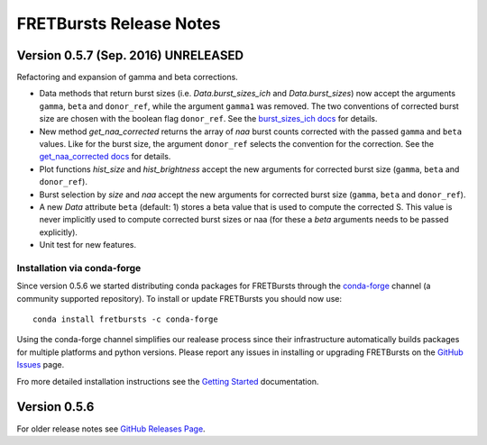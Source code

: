 FRETBursts Release Notes
========================

Version 0.5.7 (Sep. 2016) UNRELEASED
------------------------------------

Refactoring and expansion of gamma and beta corrections.

- Data methods that return burst sizes (i.e. `Data.burst_sizes_ich` and
  `Data.burst_sizes`) now accept the arguments ``gamma``, ``beta``
  and ``donor_ref``, while the argument ``gamma1`` was removed.
  The two conventions of corrected burst size are chosen with the boolean
  flag ``donor_ref``.
  See the `burst_sizes_ich docs <http://fretbursts.readthedocs.io/en/latest/data_class.html?highlight=get_naa#fretbursts.burstlib.Data.burst_sizes_ich>`__
  for details.

- New method `get_naa_corrected` returns the array of `naa` burst counts
  corrected with the passed ``gamma`` and ``beta`` values. Like for the burst
  size, the argument ``donor_ref`` selects the convention for the correction.
  See the `get_naa_corrected docs <http://fretbursts.readthedocs.io/en/latest/data_class.html?highlight=get_naa#fretbursts.burstlib.Data.get_naa_corrected>`__
  for details.

- Plot functions `hist_size` and `hist_brightness` accept the new arguments
  for corrected burst size (``gamma``, ``beta`` and ``donor_ref``).

- Burst selection by `size` and `naa` accept the new arguments
  for corrected burst size (``gamma``, ``beta`` and ``donor_ref``).

- A new `Data` attribute ``beta`` (default: 1) stores a beta value that is used
  to compute the corrected S. This value is never implicitly used to compute
  corrected burst sizes or naa (for these a `beta` arguments needs to be
  passed explicitly).

- Unit test for new features.

Installation via conda-forge
~~~~~~~~~~~~~~~~~~~~~~~~~~~~

Since version 0.5.6 we started distributing conda packages for FRETBursts
through the `conda-forge <https://conda-forge.github.io/>`__ channel
(a community supported repository).
To install or update FRETBursts you should now use::

    conda install fretbursts -c conda-forge

Using the conda-forge channel simplifies our realease process since
their infrastructure automatically builds packages for multiple
platforms and python versions. Please report any issues in installing
or upgrading FRETBursts on the
`GitHub Issues <https://github.com/tritemio/FRETBursts/issues>`__ page.

Fro more detailed installation instructions see the
`Getting Started <http://fretbursts.readthedocs.io/en/latest/getting_started.html>`__
documentation.


Version 0.5.6
-------------

For older release notes see  `GitHub Releases Page <https://github.com/tritemio/FRETBursts/releases/>`__.
